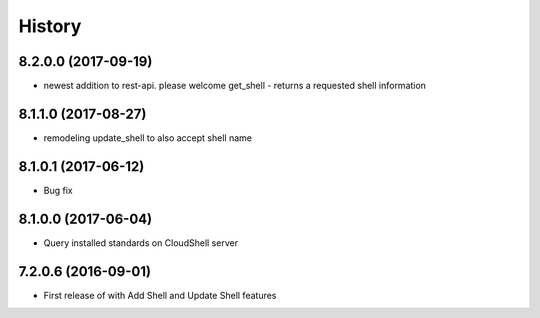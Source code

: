 =======
History
=======

8.2.0.0 (2017-09-19)
--------------------

* newest addition to rest-api. please welcome get_shell - returns a requested shell information

8.1.1.0 (2017-08-27)
--------------------

* remodeling update_shell to also accept shell name

8.1.0.1 (2017-06-12)
--------------------

* Bug fix

8.1.0.0 (2017-06-04)
--------------------

* Query installed standards on CloudShell server

7.2.0.6 (2016-09-01)
--------------------

* First release of with Add Shell and Update Shell features

